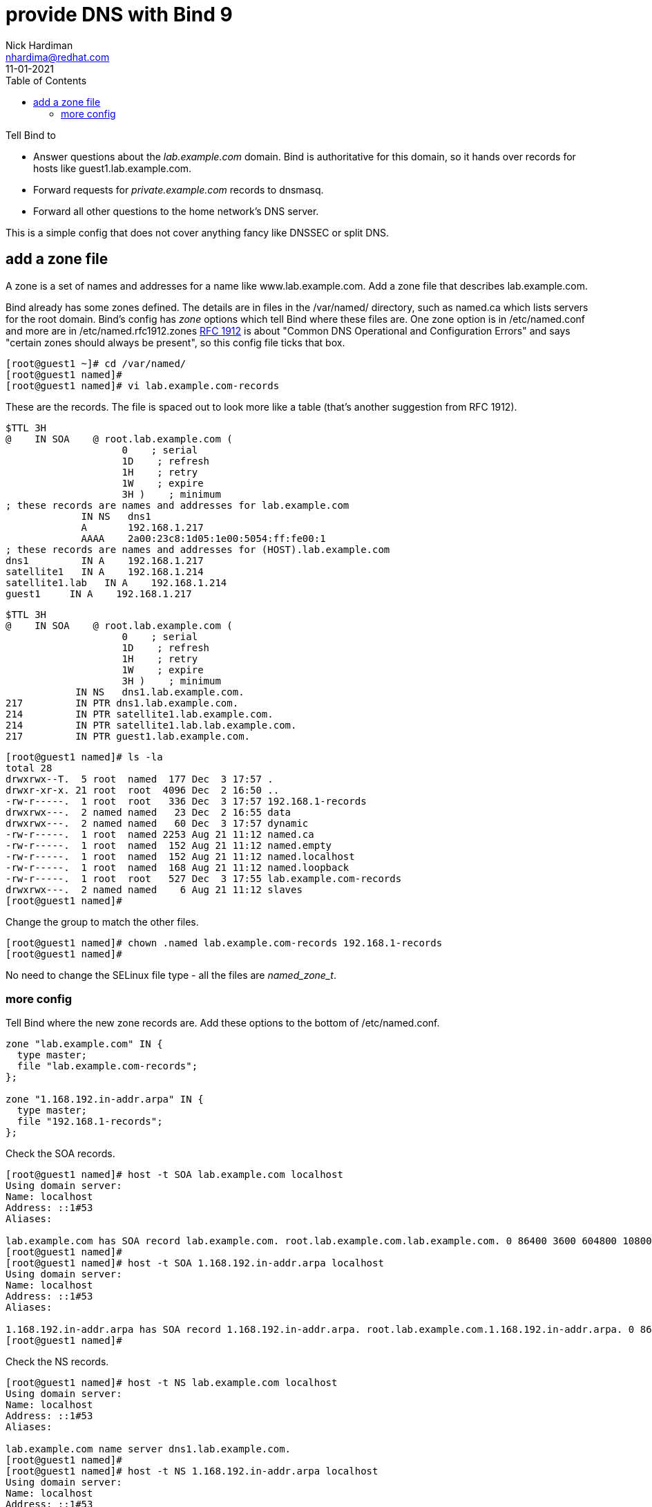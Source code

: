 = provide DNS with Bind 9 
Nick Hardiman <nhardima@redhat.com>
:source-highlighter: pygments
:toc:
:revdate: 11-01-2021


Tell Bind to 

* Answer questions about the _lab.example.com_ domain. Bind is authoritative for this domain, so it hands over records for hosts like guest1.lab.example.com. 
* Forward requests for _private.example.com_ records to dnsmasq.
* Forward all other questions to the home network's DNS server. 

This is a simple config that does not cover anything fancy like DNSSEC or split DNS. 


== add a zone file

A zone is a set of names and addresses for a name like www.lab.example.com. 
Add a zone file that describes lab.example.com. 

Bind already has some zones defined. 
The details are in files in the /var/named/ directory, such as named.ca which lists servers for the root domain. 
Bind's config has _zone_ options which tell Bind where these files are. 
One zone option is in /etc/named.conf and more are in /etc/named.rfc1912.zones
https://tools.ietf.org/html/rfc1912[RFC 1912] is about "Common DNS Operational and Configuration Errors" and says "certain zones should always be present", so this config file ticks that box. 


[source,bash]
----
[root@guest1 ~]# cd /var/named/
[root@guest1 named]# 
[root@guest1 named]# vi lab.example.com-records
----


These are the records. 
The file is spaced out to look more like a table (that's another suggestion from RFC 1912). 

[source,bash]
----
$TTL 3H
@    IN SOA    @ root.lab.example.com (
                    0    ; serial
                    1D    ; refresh
                    1H    ; retry
                    1W    ; expire
                    3H )    ; minimum
; these records are names and addresses for lab.example.com
             IN NS   dns1
             A       192.168.1.217
             AAAA    2a00:23c8:1d05:1e00:5054:ff:fe00:1
; these records are names and addresses for (HOST).lab.example.com
dns1         IN A    192.168.1.217
satellite1   IN A    192.168.1.214
satellite1.lab   IN A    192.168.1.214
guest1     IN A    192.168.1.217
----


[source,bash]
----
$TTL 3H
@    IN SOA    @ root.lab.example.com (
                    0    ; serial
                    1D    ; refresh
                    1H    ; retry
                    1W    ; expire
                    3H )    ; minimum
            IN NS   dns1.lab.example.com.
217         IN PTR dns1.lab.example.com.
214         IN PTR satellite1.lab.example.com.
214         IN PTR satellite1.lab.lab.example.com.
217         IN PTR guest1.lab.example.com.
----



[source,bash]
----
[root@guest1 named]# ls -la 
total 28
drwxrwx--T.  5 root  named  177 Dec  3 17:57 .
drwxr-xr-x. 21 root  root  4096 Dec  2 16:50 ..
-rw-r-----.  1 root  root   336 Dec  3 17:57 192.168.1-records
drwxrwx---.  2 named named   23 Dec  2 16:55 data
drwxrwx---.  2 named named   60 Dec  3 17:57 dynamic
-rw-r-----.  1 root  named 2253 Aug 21 11:12 named.ca
-rw-r-----.  1 root  named  152 Aug 21 11:12 named.empty
-rw-r-----.  1 root  named  152 Aug 21 11:12 named.localhost
-rw-r-----.  1 root  named  168 Aug 21 11:12 named.loopback
-rw-r-----.  1 root  root   527 Dec  3 17:55 lab.example.com-records
drwxrwx---.  2 named named    6 Aug 21 11:12 slaves
[root@guest1 named]# 
----

Change the group to match the other files. 
[source,bash]
----
[root@guest1 named]# chown .named lab.example.com-records 192.168.1-records 
[root@guest1 named]# 
----

No need to change the SELinux file type - all the files are _named_zone_t_.


=== more config 

Tell Bind where the new zone records are. 
Add these options to the bottom of /etc/named.conf.

[source,bash]
----
zone "lab.example.com" IN {
  type master;
  file "lab.example.com-records";
};

zone "1.168.192.in-addr.arpa" IN {
  type master;
  file "192.168.1-records";
};
----


Check the SOA records. 

[source,bash]
----
[root@guest1 named]# host -t SOA lab.example.com localhost
Using domain server:
Name: localhost
Address: ::1#53
Aliases: 

lab.example.com has SOA record lab.example.com. root.lab.example.com.lab.example.com. 0 86400 3600 604800 10800
[root@guest1 named]# 
[root@guest1 named]# host -t SOA 1.168.192.in-addr.arpa localhost
Using domain server:
Name: localhost
Address: ::1#53
Aliases: 

1.168.192.in-addr.arpa has SOA record 1.168.192.in-addr.arpa. root.lab.example.com.1.168.192.in-addr.arpa. 0 86400 3600 604800 10800
[root@guest1 named]#
----

Check the NS records. 

[source,bash]
----
[root@guest1 named]# host -t NS lab.example.com localhost
Using domain server:
Name: localhost
Address: ::1#53
Aliases: 

lab.example.com name server dns1.lab.example.com.
[root@guest1 named]# 
[root@guest1 named]# host -t NS 1.168.192.in-addr.arpa localhost 
Using domain server:
Name: localhost
Address: ::1#53
Aliases: 

1.168.192.in-addr.arpa name server dns1.lab.example.com.
[root@guest1 named]# 
----

Check one of the A records and the matching PTR record. 


[source,bash]
----
[root@guest1 named]# host guest1.lab.example.com localhost
Using domain server:
Name: localhost
Address: ::1#53
Aliases: 

guest1.lab.example.com has address 192.168.1.217
[root@guest1 named]# host 192.168.1.217 localhost
Using domain server:
Name: localhost
Address: ::1#53
Aliases: 

217.1.168.192.in-addr.arpa domain name pointer dns1.lab.example.com.
217.1.168.192.in-addr.arpa domain name pointer guest1.lab.example.com.
[root@guest1 named]# 
----

